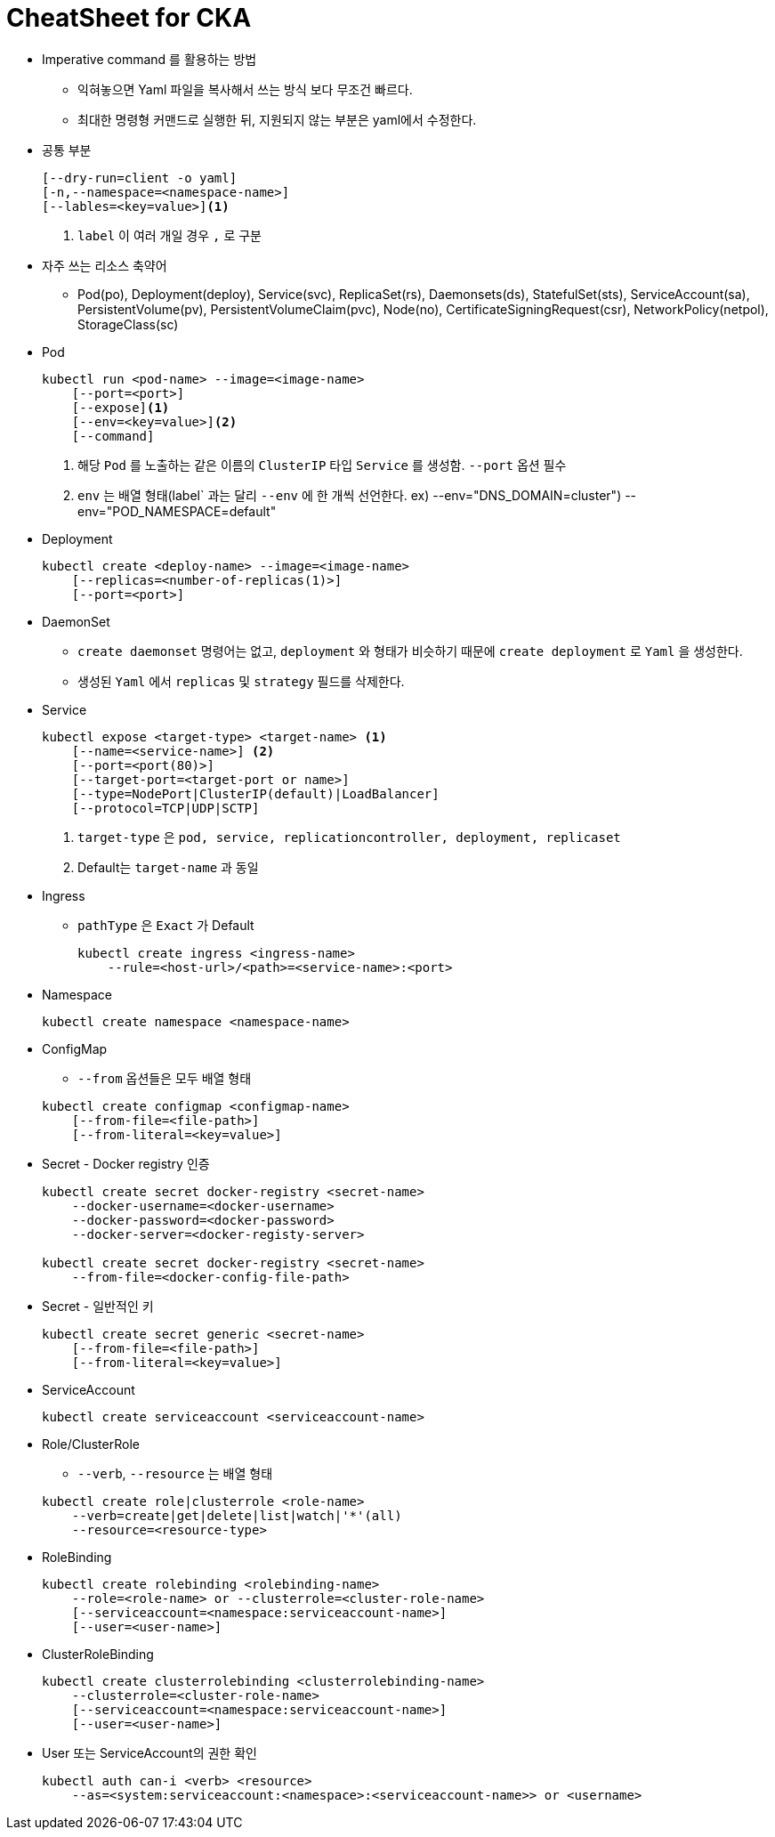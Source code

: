= CheatSheet for CKA
:listing-caption!:

* Imperative command 를 활용하는 방법
** 익혀놓으면 Yaml 파일을 복사해서 쓰는 방식 보다 무조건 빠르다.
** 최대한 명령형 커맨드로 실행한 뒤, 지원되지 않는 부분은 yaml에서 수정한다.
* 공통 부분
+
----
[--dry-run=client -o yaml]
[-n,--namespace=<namespace-name>]
[--lables=<key=value>]<1>
----
<1> `label` 이 여러 개일 경우 `,` 로 구분
+

* 자주 쓰는 리소스 축약어
** Pod(po), Deployment(deploy), Service(svc), ReplicaSet(rs), Daemonsets(ds), StatefulSet(sts), ServiceAccount(sa), PersistentVolume(pv), PersistentVolumeClaim(pvc), Node(no), CertificateSigningRequest(csr), NetworkPolicy(netpol), StorageClass(sc)

* Pod
+
----
kubectl run <pod-name> --image=<image-name>
    [--port=<port>]
    [--expose]<1>
    [--env=<key=value>]<2>
    [--command]
----
<1> 해당 `Pod` 를 노출하는 같은 이름의 `ClusterIP` 타입 `Service` 를 생성함. `--port` 옵션 필수
<2> `env` 는 배열 형태(label` 과는 달리 `--env` 에 한 개씩 선언한다. ex) --env="DNS_DOMAIN=cluster")
--env="POD_NAMESPACE=default"
+

* Deployment
+
----
kubectl create <deploy-name> --image=<image-name>
    [--replicas=<number-of-replicas(1)>]
    [--port=<port>]
----
+
* DaemonSet
** `create daemonset` 명령어는 없고, `deployment` 와 형태가 비슷하기 때문에 `create deployment` 로 `Yaml` 을 생성한다.
** 생성된 `Yaml` 에서 `replicas` 및 `strategy` 필드를 삭제한다.
* Service
+
----
kubectl expose <target-type> <target-name> <1>
    [--name=<service-name>] <2>
    [--port=<port(80)>]
    [--target-port=<target-port or name>]
    [--type=NodePort|ClusterIP(default)|LoadBalancer]
    [--protocol=TCP|UDP|SCTP]
----
<1> `target-type` 은 `pod, service, replicationcontroller, deployment,
replicaset`
<2> Default는 `target-name` 과 동일
+

* Ingress
** `pathType` 은 `Exact` 가 Default
+
----
kubectl create ingress <ingress-name>
    --rule=<host-url>/<path>=<service-name>:<port>
----
+

* Namespace
+
----
kubectl create namespace <namespace-name>
----
+

* ConfigMap
** `--from` 옵션들은 모두 배열 형태

+
----
kubectl create configmap <configmap-name>
    [--from-file=<file-path>]
    [--from-literal=<key=value>]
----
+

* Secret - Docker registry 인증
+
----
kubectl create secret docker-registry <secret-name>
    --docker-username=<docker-username>
    --docker-password=<docker-password>
    --docker-server=<docker-registy-server>

kubectl create secret docker-registry <secret-name>
    --from-file=<docker-config-file-path>
----
+
* Secret - 일반적인 키
+
----
kubectl create secret generic <secret-name>
    [--from-file=<file-path>]
    [--from-literal=<key=value>]
----
+
* ServiceAccount
+
----
kubectl create serviceaccount <serviceaccount-name>
----
+
* Role/ClusterRole
** `--verb`, `--resource` 는 배열 형태

+
----
kubectl create role|clusterrole <role-name>
    --verb=create|get|delete|list|watch|'*'(all)
    --resource=<resource-type>
----
+
* RoleBinding
+
----
kubectl create rolebinding <rolebinding-name>
    --role=<role-name> or --clusterrole=<cluster-role-name>
    [--serviceaccount=<namespace:serviceaccount-name>]
    [--user=<user-name>]
----
+
* ClusterRoleBinding
+
----
kubectl create clusterrolebinding <clusterrolebinding-name>
    --clusterrole=<cluster-role-name>
    [--serviceaccount=<namespace:serviceaccount-name>]
    [--user=<user-name>]
----
+
* User 또는 ServiceAccount의 권한 확인
+
----
kubectl auth can-i <verb> <resource>
    --as=<system:serviceaccount:<namespace>:<serviceaccount-name>> or <username>
----
+
